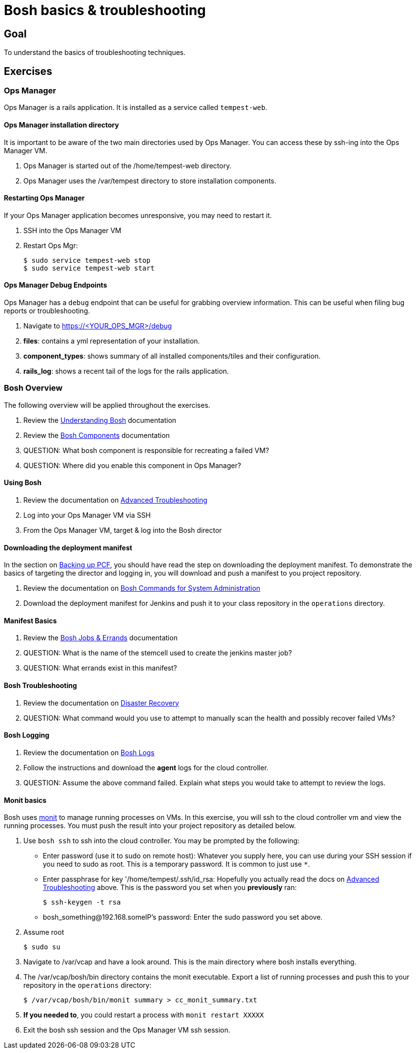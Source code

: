 = Bosh basics & troubleshooting

== Goal

To understand the basics of troubleshooting techniques.

== Exercises

=== Ops Manager

Ops Manager is a rails application.  It is installed as a service called `tempest-web`.

==== Ops Manager installation directory

It is important to be aware of the two main directories used by Ops Manager.  You can access these by ssh-ing into the Ops Manager VM.

. Ops Manager is started out of the /home/tempest-web directory.

. Ops Manager uses the /var/tempest directory to store installation components.

==== Restarting Ops Manager

If your Ops Manager application becomes unresponsive, you may need to restart it.

. SSH into the Ops Manager VM

. Restart Ops Mgr:
+
[source,bash]
----
$ sudo service tempest-web stop
$ sudo service tempest-web start
----
+


==== Ops Manager Debug Endpoints

Ops Manager has a `debug` endpoint that can be useful for grabbing overview information.  This can be useful when filing bug reports or troubleshooting.

. Navigate to https://<YOUR_OPS_MGR>/debug

. *files*: contains a yml representation of your installation.

. *component_types*: shows summary of all installed components/tiles and their configuration.

. *rails_log*: shows a recent tail of the logs for the rails application.


=== Bosh Overview

The following overview will be applied throughout the exercises.

. Review the link:http://docs.cloudfoundry.org/bosh/understanding-bosh.html[Understanding Bosh] documentation

. Review the link:http://docs.cloudfoundry.org/bosh/bosh-components.html[Bosh Components] documentation

. QUESTION: What bosh component is responsible for recreating a failed VM?

. QUESTION: Where did you enable this component in Ops Manager?

==== Using Bosh

. Review the documentation on link:http://docs.pivotal.io/pivotalcf/customizing/trouble-advanced.html[Advanced Troubleshooting]

. Log into your Ops Manager VM via SSH

. From the Ops Manager VM, target & log into the Bosh director

==== Downloading the deployment manifest

In the section on link:backup-pcf.adoc[Backing up PCF], you should have read the step on downloading the deployment manifest.  To demonstrate the basics of targeting the director and logging in, you will download and push a manifest to you project repository.

. Review the documentation on link:http://docs.cloudfoundry.org/bosh/sysadmin-commands.html[Bosh Commands for System Administration]

. Download the deployment manifest for Jenkins and push it to your class  repository in the `operations` directory.

==== Manifest Basics

. Review the link:http://docs.cloudfoundry.org/bosh/jobs.html[Bosh Jobs & Errands] documentation

. QUESTION: What is the name of the stemcell used to create the jenkins master job?

. QUESTION: What errands exist in this manifest?

==== Bosh Troubleshooting

. Review the documentation on link:http://docs.cloudfoundry.org/bosh/disaster-recovery.html[Disaster Recovery]

. QUESTION: What command would you use to attempt to manually scan the health and possibly recover failed VMs?

==== Bosh Logging

. Review the documentation on link:http://docs.cloudfoundry.org/bosh/job-logs.html[Bosh Logs]

. Follow the instructions and download the *agent* logs for the cloud controller.

. QUESTION: Assume the above command failed.  Explain what steps you would take to attempt to review the logs.

==== Monit basics

Bosh uses link:http://mmonit.com/monit/[monit] to manage running processes on VMs.  In this exercise, you will ssh to the cloud controller vm and view the running processes.  You must push the result into your project repository as detailed below.

. Use `bosh ssh` to ssh into the cloud controller.  You may be prompted by the following:
+
* Enter password (use it to sudo on remote host): Whatever you supply here, you can use during your SSH session if you need to sudo as root.  This is a temporary password.  It is common to just use `*`.
* Enter passphrase for key '/home/tempest/.ssh/id_rsa: Hopefully you actually read the docs on link:http://docs.pivotal.io/pivotalcf/customizing/trouble-advanced.html[Advanced Troubleshooting] above.  This is the password you set when you *previously* ran:
+
[source,bash]
----
$ ssh-keygen -t rsa
----
+
* bosh_something@192.168.someIP's password: Enter the sudo password you set above.
+

. Assume root
+
[source,bash]
----
$ sudo su
----
+

. Navigate to /var/vcap and have a look around.  This is the main directory where bosh installs everything.

. The /var/vcap/bosh/bin directory contains the monit executable.  Export a list of running processes and push this to your repository in the `operations` directory:
+
[source,bash]
----
$ /var/vcap/bosh/bin/monit summary > cc_monit_summary.txt
----
+

. *If you needed to*, you could restart a process with `monit restart XXXXX`

. Exit the bosh ssh session and the Ops Manager VM ssh session.
